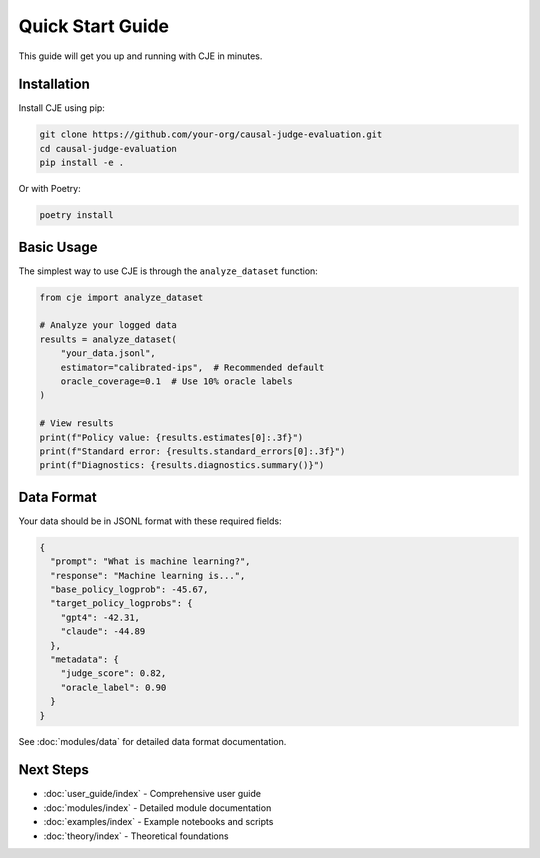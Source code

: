 Quick Start Guide
=================

This guide will get you up and running with CJE in minutes.

Installation
------------

Install CJE using pip:

.. code-block:: bash

   git clone https://github.com/your-org/causal-judge-evaluation.git
   cd causal-judge-evaluation
   pip install -e .

Or with Poetry:

.. code-block:: bash

   poetry install

Basic Usage
-----------

The simplest way to use CJE is through the ``analyze_dataset`` function:

.. code-block:: python

   from cje import analyze_dataset
   
   # Analyze your logged data
   results = analyze_dataset(
       "your_data.jsonl",
       estimator="calibrated-ips",  # Recommended default
       oracle_coverage=0.1  # Use 10% oracle labels
   )
   
   # View results
   print(f"Policy value: {results.estimates[0]:.3f}")
   print(f"Standard error: {results.standard_errors[0]:.3f}")
   print(f"Diagnostics: {results.diagnostics.summary()}")

Data Format
-----------

Your data should be in JSONL format with these required fields:

.. code-block:: json

   {
     "prompt": "What is machine learning?",
     "response": "Machine learning is...",
     "base_policy_logprob": -45.67,
     "target_policy_logprobs": {
       "gpt4": -42.31,
       "claude": -44.89
     },
     "metadata": {
       "judge_score": 0.82,
       "oracle_label": 0.90
     }
   }

See :doc:`modules/data` for detailed data format documentation.

Next Steps
----------

- :doc:`user_guide/index` - Comprehensive user guide
- :doc:`modules/index` - Detailed module documentation  
- :doc:`examples/index` - Example notebooks and scripts
- :doc:`theory/index` - Theoretical foundations